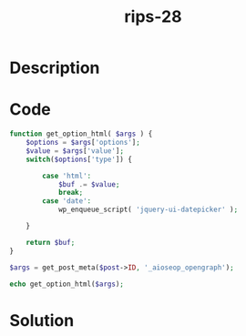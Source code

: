 :PROPERTIES:
:ID:        b8e052d2-a117-4ce5-a059-d0bcf62a70f3
:ROAM_REFS: https://web.archive.org/web/20190328023701/https://www.ripstech.com/php-security-calendar-2018/
:END:
#+title: rips-28
#+filetags: :vcdb:php:nosolution:

* Description

* Code
#+begin_src php
function get_option_html( $args ) {
    $options = $args['options'];
    $value = $args['value'];
    switch($options['type']) {

        case 'html':
            $buf .= $value;
            break;
        case 'date':
            wp_enqueue_script( 'jquery-ui-datepicker' );

    }

    return $buf;
}

$args = get_post_meta($post->ID, '_aioseop_opengraph');

echo get_option_html($args);

#+end_src

* Solution
#+begin_src php

#+end_src